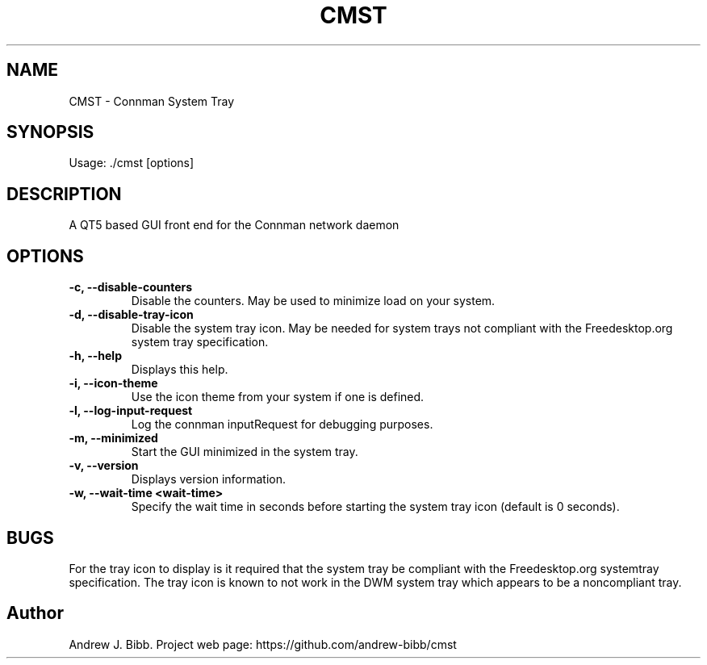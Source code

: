 .TH	CMST 1 "10 May 2014" "Version: 20014.05.10"
.SH NAME
CMST - Connman System Tray
.SH SYNOPSIS
Usage: ./cmst [options]
.SH DESCRIPTION
A QT5 based GUI front end for the Connman network daemon
.SH OPTIONS
.TP
\fB-c, --disable-counters\fP
Disable the counters.  May be used to minimize load on your system.
.TP
\fB-d, --disable-tray-icon\fP
Disable the system tray icon.  May be needed for system trays not compliant with the Freedesktop.org system tray specification.
.TP
\fB-h, --help\fP
Displays this help.
.TP
\fB-i, --icon-theme\fP
Use the icon theme from your system if one is defined.
.TP
\fB-l, --log-input-request\fP
Log the connman inputRequest for debugging purposes.
.TP
\fB-m, --minimized\fP
Start the GUI minimized in the system tray.
.TP
\fB-v, --version\fP
Displays version information.
.TP
\fB-w, --wait-time <wait-time>\fP
Specify the wait time in seconds before starting the system tray icon (default is 0 seconds).
.SH BUGS
For the tray icon to display is it required that the system tray be compliant with the Freedesktop.org systemtray specification.  The tray icon is known to not work in the DWM system tray which appears to be a noncompliant tray.
.SH Author
Andrew J. Bibb.  Project web page: https://github.com/andrew-bibb/cmst

